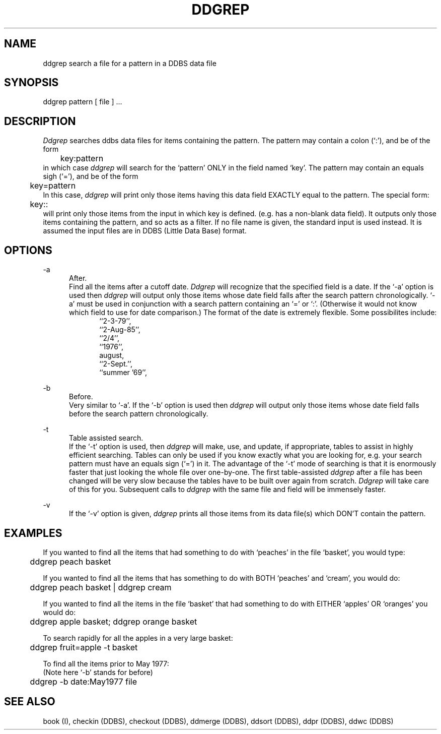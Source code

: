 .TH DDGREP DDBS 
.SH NAME
ddgrep \*- search a file for a pattern in a DDBS data file
.SH SYNOPSIS
ddgrep pattern [ file ] ...
.SH DESCRIPTION
.I Ddgrep
searches ddbs data files
for items containing the
pattern.
The pattern may contain a colon (`:'), and be of the form
.br
	key:pattern
.br
in which case \fIddgrep\fR will search for the `pattern' ONLY in the field
named `key'.
The pattern may contain an equals sigh (`='), and be of the form
.br
	key=pattern
.br
In this case, \fIddgrep\fR will print only those items having this data field
EXACTLY equal to the pattern.
The special form:
.br
	key::
.br
will print only those items from the input in which key is defined.
(e.g. has a non-blank data field).
It outputs only those items containing the pattern,
and so acts as a filter.
If no file name is given, the standard input is used instead.
It is assumed the input files are in DDBS 
(Little Data Base)
format.
.SH OPTIONS

-a
.in +5
After.
.br
Find all the items after a cutoff date.
\fIDdgrep\fR will recognize that the specified field is a date.
If the `-a' option is used then \fIddgrep\fR will output only those
items whose date field falls after the search pattern chronologically.
`-a' must be used in conjunction with a search pattern containing
an `=' or `:'. (Otherwise it would not know which field to use
for date comparison.)
The format of the date is extremely flexible.  Some possibilites include:
.in +5
.nf
``2-3-79'',
``2-Aug-85'',
``2/4'',
``1976'',
august,
``2-Sept.'',
``summer '69'', 
.fi
.in -5

.in -5 

-b
.in +5
Before.
.br
Very similar to `-a'.
If the `-b' option is used then \fIddgrep\fR will output only those
items whose date field falls before the search pattern chronologically.
.in

-t
.in
Table assisted search.
.br
If the `-t' option is used, then \fIddgrep\fR will make, use, and update, if
appropriate, tables to assist in highly efficient searching.
Tables can only be used if you know exactly what
you are looking for, e.g. your search pattern must have an equals sign
(`=') in it.  The advantage of the `-t' mode of searching is that
it is enormously faster that just looking the whole file over one-by-one.
The first table-assisted \fIddgrep\fR after a file has been changed will
be very slow because the tables have to be built over again from
scratch.  \fIDdgrep\fR will take care of this for you.
Subsequent calls to \fIddgrep\fR with the same file and field will be
immensely faster.
.in

-v
.in
If the `-v' option is given, \fIddgrep\fR prints all those items from its
data file(s) which DON'T contain the pattern.
.in

.SH EXAMPLES
If you wanted to find all the items that had something to do with `peaches'
in the file `basket', you would type:
.sp
	ddgrep peach basket
.br

If you wanted to find all the items that has something to do with BOTH
`peaches' and `cream', you would do:
.sp
	ddgrep peach basket | ddgrep cream
.sp
If you wanted to find all the items in the file `basket' that had something
to do with EITHER `apples' OR `oranges' you would do:
.sp
	ddgrep apple basket; ddgrep orange basket
.sp
To search rapidly for all the apples in a very large basket:
.sp
	ddgrep fruit=apple -t basket
.sp
To find all the items prior to May 1977:
.br
(Note here `-b' stands for before)
.sp
	ddgrep -b date:May1977 file
.sp
.SH "SEE ALSO"
book (I),
checkin (DDBS),
checkout (DDBS),
ddmerge (DDBS),
ddsort (DDBS),
ddpr (DDBS),
ddwc (DDBS)
